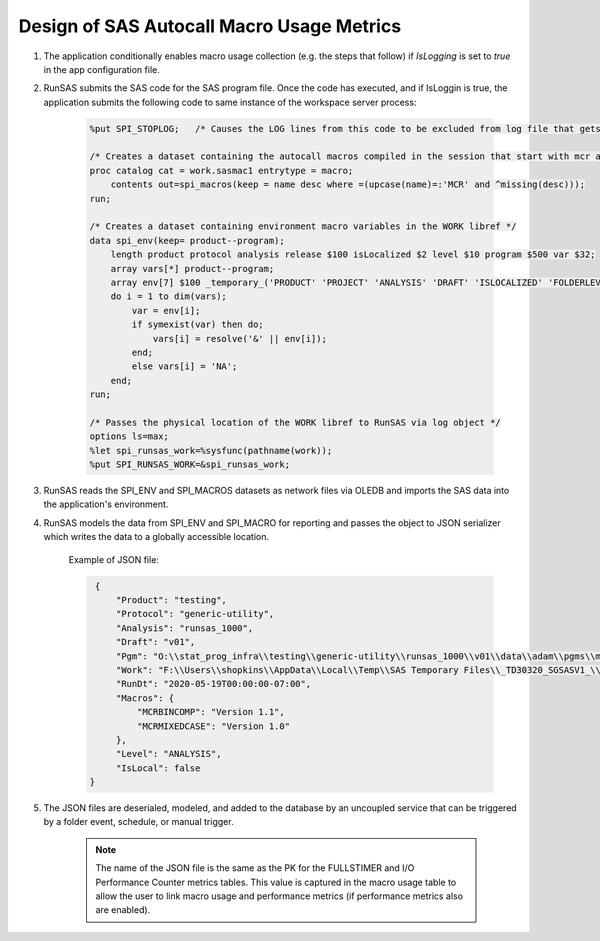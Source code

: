 Design of SAS Autocall Macro Usage Metrics
=============================================

#. The application conditionally enables macro usage collection (e.g. the steps that follow) if *IsLogging* is set to *true* in the app configuration file.
#. RunSAS submits the SAS code for the SAS program file. Once the code has executed, and if IsLoggin is true, the application submits the following code to 
   same instance of the workspace server process:

    .. code-block::

        %put SPI_STOPLOG;   /* Causes the LOG lines from this code to be excluded from log file that gets written to the network */

        /* Creates a dataset containing the autocall macros compiled in the session that start with mcr and have a non-missing description attribute */
        proc catalog cat = work.sasmac1 entrytype = macro;
            contents out=spi_macros(keep = name desc where =(upcase(name)=:'MCR' and ^missing(desc)));
        run;

        /* Creates a dataset containing environment macro variables in the WORK libref */
        data spi_env(keep= product--program);
            length product protocol analysis release $100 isLocalized $2 level $10 program $500 var $32;
            array vars[*] product--program;
            array env[7] $100 _temporary_('PRODUCT' 'PROJECT' 'ANALYSIS' 'DRAFT' 'ISLOCALIZED' 'FOLDERLEVEL' 'PGMDIR');
            do i = 1 to dim(vars);
                var = env[i];
                if symexist(var) then do;
                    vars[i] = resolve('&' || env[i]);
                end;
                else vars[i] = 'NA';
            end;
        run;

        /* Passes the physical location of the WORK libref to RunSAS via log object */
        options ls=max;
        %let spi_runsas_work=%sysfunc(pathname(work));
        %put SPI_RUNSAS_WORK=&spi_runsas_work;

#. RunSAS reads the SPI_ENV and SPI_MACROS datasets as network files via OLEDB and imports the SAS data into the application's environment.
#. RunSAS models the data from SPI_ENV and SPI_MACRO for reporting and passes the object to JSON serializer which writes the data to a globally accessible location.

    Example of JSON file:

    .. code-block:: 

        {
            "Product": "testing",
            "Protocol": "generic-utility",
            "Analysis": "runsas_1000",
            "Draft": "v01",
            "Pgm": "O:\\stat_prog_infra\\testing\\generic-utility\\runsas_1000\\v01\\data\\adam\\pgms\\macro1.sas",
            "Work": "F:\\Users\\shopkins\\AppData\\Local\\Temp\\SAS Temporary Files\\_TD30320_SGSASV1_\\Prc2",
            "RunDt": "2020-05-19T00:00:00-07:00",
            "Macros": {
                "MCRBINCOMP": "Version 1.1",
                "MCRMIXEDCASE": "Version 1.0"
            },
            "Level": "ANALYSIS",
            "IsLocal": false
       }

#. The JSON files are deserialed, modeled, and added to the database by an uncoupled service that can be triggered by a folder event, schedule, or manual trigger.

    .. note:: 

        The name of the JSON file is the same as the PK for the FULLSTIMER and I/O Performance Counter metrics tables. This value is captured in the macro usage table to allow the user 
        to link macro usage and performance metrics (if performance metrics also are enabled).